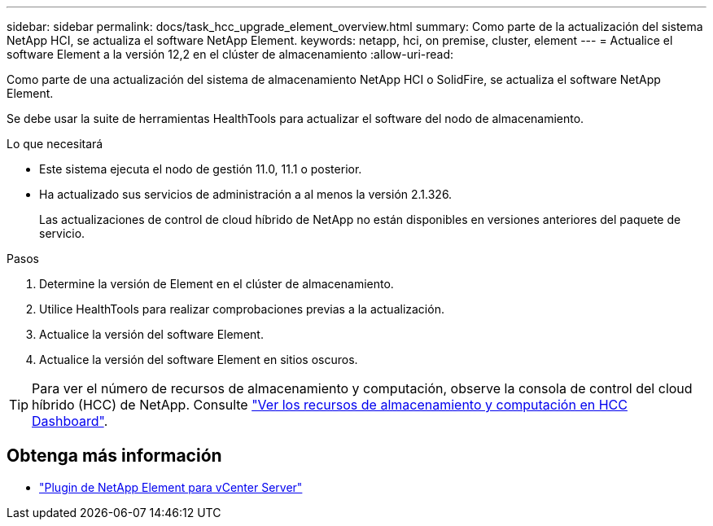 ---
sidebar: sidebar 
permalink: docs/task_hcc_upgrade_element_overview.html 
summary: Como parte de la actualización del sistema NetApp HCI, se actualiza el software NetApp Element. 
keywords: netapp, hci, on premise, cluster, element 
---
= Actualice el software Element a la versión 12,2 en el clúster de almacenamiento
:allow-uri-read: 


[role="lead"]
Como parte de una actualización del sistema de almacenamiento NetApp HCI o SolidFire, se actualiza el software NetApp Element.

Se debe usar la suite de herramientas HealthTools para actualizar el software del nodo de almacenamiento.

.Lo que necesitará
* Este sistema ejecuta el nodo de gestión 11.0, 11.1 o posterior.
* Ha actualizado sus servicios de administración a al menos la versión 2.1.326.
+
Las actualizaciones de control de cloud híbrido de NetApp no están disponibles en versiones anteriores del paquete de servicio.



.Pasos
. Determine la versión de Element en el clúster de almacenamiento.
. Utilice HealthTools para realizar comprobaciones previas a la actualización.
. Actualice la versión del software Element.
. Actualice la versión del software Element en sitios oscuros.



TIP: Para ver el número de recursos de almacenamiento y computación, observe la consola de control del cloud híbrido (HCC) de NetApp. Consulte link:task_hcc_dashboard.html["Ver los recursos de almacenamiento y computación en HCC Dashboard"].

[discrete]
== Obtenga más información

* https://docs.netapp.com/us-en/vcp/index.html["Plugin de NetApp Element para vCenter Server"^]

